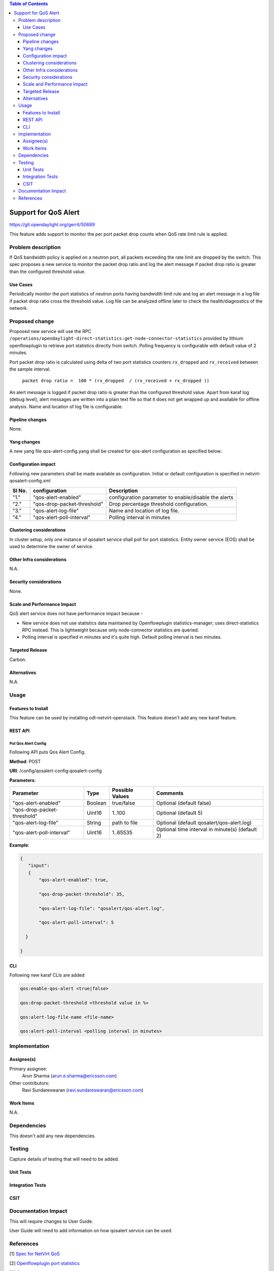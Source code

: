 .. contents:: Table of Contents
      :depth: 3

=====================
Support for QoS Alert
=====================

https://git.opendaylight.org/gerrit/50689

This feature adds support to monitor the per port packet drop counts when
QoS rate limit rule is applied.

Problem description
===================

If QoS bandwidth policy is applied on a neutron port, all packets exceeding
the rate limit are dropped by the switch. This spec proposes a new service
to monitor the packet drop ratio and log the alert message if packet drop
ratio is greater than the configured threshold value.

Use Cases
---------
Periodically monitor the port statistics of neutron ports having bandwidth
limit rule and log an alert message in a log file if packet drop ratio cross the threshold
value. Log file can be analyzed offline later to check the health/diagnostics
of the network.


Proposed change
===============
Proposed new service will use the RPC ``/operations/opendaylight-direct-statistics:get-node-connector-statistics``
provided by lithium openflowplugin to retrieve port statistics directly from switch. Polling
frequency is configurable with default value of 2 minutes.

Port packet drop ratio is calculated using delta of two port statistics counters
``rx_dropped`` and ``rx_received`` between the sample interval.

 ``packet drop ratio =  100 * (rx_dropped  / (rx_received + rx_dropped ))``

An alert message is logged if packet drop ratio is greater than the configured threshold value.
Apart from karaf log (debug level), alert messages are written into a plain text file so that it does not get wrapped
up and available for offline analysis. Name and location of log file is configurable.

Pipeline changes
----------------
None.

Yang changes
------------
A new yang file qos-alert-config.yang shall be created for qos-alert configuration as specified below:

.. code-block:: none
   :caption: qos-alert-config.yang

      module qosalert-config {
          yang-version 1;
          namespace "urn:opendaylight:params:xml:ns:yang:netvirt:qosalert:config";
          prefix "qosalert";

          revision "2017-01-03" {
              description "Initial revision of qosalert model";
          }

          description "This YANG module defines QoS alert configuration.";

          container qosalert-config {

          config true;

            leaf qos-alert-enabled {
               description "QoS alert enable-disable config knob";
               type boolean;
               default false;
            }

            leaf qos-drop-packet-threshold {
            description "QoS Packet drop threshold config. Specified as % of rx packets";
               type uint8 {
                  range "1..100";
               }
               default 5;
            }

            leaf qos-alert-log-file {
               description "Path and name of log file";
               type string;
               default qosalert/qos-alert.log;
            }

            leaf qos-alert-poll-interval {
              description "Polling interval in minutes";
              type uint16 {
                  range "1..3600";
              }
              default 2;
            }

          }
      }



Configuration impact
---------------------
Following new parameters shall be made available as configuration. Initial or default configuration
is specified in netvirt-qosalert-config.xml

=========  ===========================  ====================================================
  Sl No.   configuration                Description
=========  ===========================  ====================================================
"1."       "qos-alert-enabled"          configuration parameter to enable/disable the alerts

"2."       "qos-drop-packet-threshold"  Drop percentage threshold configuration.

"3."       "qos-alert-log-file"         Name and location of log file.

"4."       "qos-alert-poll-interval"    Polling interval in minutes
=========  ===========================  ====================================================

Clustering considerations
-------------------------
In cluster setup, only one instance of qosalert service shall poll for port statistics.
Entity owner service (EOS) shall be used to determine the owner of service.

Other Infra considerations
--------------------------
N.A.

Security considerations
-----------------------
None.

Scale and Performance Impact
----------------------------
QoS alert service does not have performance impact because -

-  New service does not use statistics data maintained by Openflowplugin statistics-manager;
   uses direct-statistics RPC instead. This is lightweight because only node-connector statistics are queried.
- Polling interval is specified in minutes and it's quite high. Default polling interval is two minutes.

Targeted Release
-----------------
Carbon.

Alternatives
------------
N.A.

Usage
=====

Features to Install
-------------------
This feature can be used by installing odl-netvirt-openstack.
This feature doesn't add any new karaf feature.

REST API
--------
Put Qos Alert Config
^^^^^^^^^^^^^^^^^^^^
Following API puts Qos Alert Config.

**Method**: POST

**URI**:  /config/qosalert-config:qosalert-config

**Parameters**:

===========================  =======  ===============   ================================================
        Parameter              Type   Possible Values                   Comments
===========================  =======  ===============   ================================================
"qos-alert-enabled"          Boolean  true/false         Optional (default false)

"qos-drop-packet-threshold"  Uint16   1..100             Optional (default 5)

"qos-alert-log-file"         String   path to file       Optional (default qosalert/qos-alert.log)

"qos-alert-poll-interval"    Uint16   1..65535           Optional time interval in minute(s) (default 2)
===========================  =======  ===============   ================================================


**Example**:

.. code-block:: json

 {
    "input":
    {
        "qos-alert-enabled": true,

        "qos-drop-packet-threshold": 35,

        "qos-alert-log-file": "qosalert/qos-alert.log",

        "qos-alert-poll-interval": 5

   }

 }


CLI
---

Following new karaf CLIs are added


.. code-block:: bash


 qos:enable-qos-alert <true|false>

 qos:drop-packet-threshold <threshold value in %>

 qos:alert-log-file-name <file-name>

 qos:alert-poll-interval <polling interval in minutes>

Implementation
==============

Assignee(s)
-----------

Primary assignee:
  Arun Sharma (arun.e.sharma@ericsson.com)

Other contributors:
  Ravi Sundareswaran (ravi.sundareswaran@ericsson.com)

Work Items
----------
N.A.

Dependencies
============
This doesn't add any new dependencies.


Testing
=======
Capture details of testing that will need to be added.

Unit Tests
----------

Integration Tests
-----------------

CSIT
----

Documentation Impact
====================
This will require changes to User Guide.

User Guide will need to add information on how qosalert service can
be used.

References
==========

[1] `Spec for NetVirt QoS <https://git.opendaylight.org/gerrit/48949>`__

[2] `Openflowplugin port statistics
<https://github.com/opendaylight/openflowplugin/blob/master/model/model-flow-statistics/src/main/yang/opendaylight-direct-statistics.yang>`__

[3] `Gerrit topic search <https://git.opendaylight.org/gerrit/#/q/topic:qos-alert>`__
